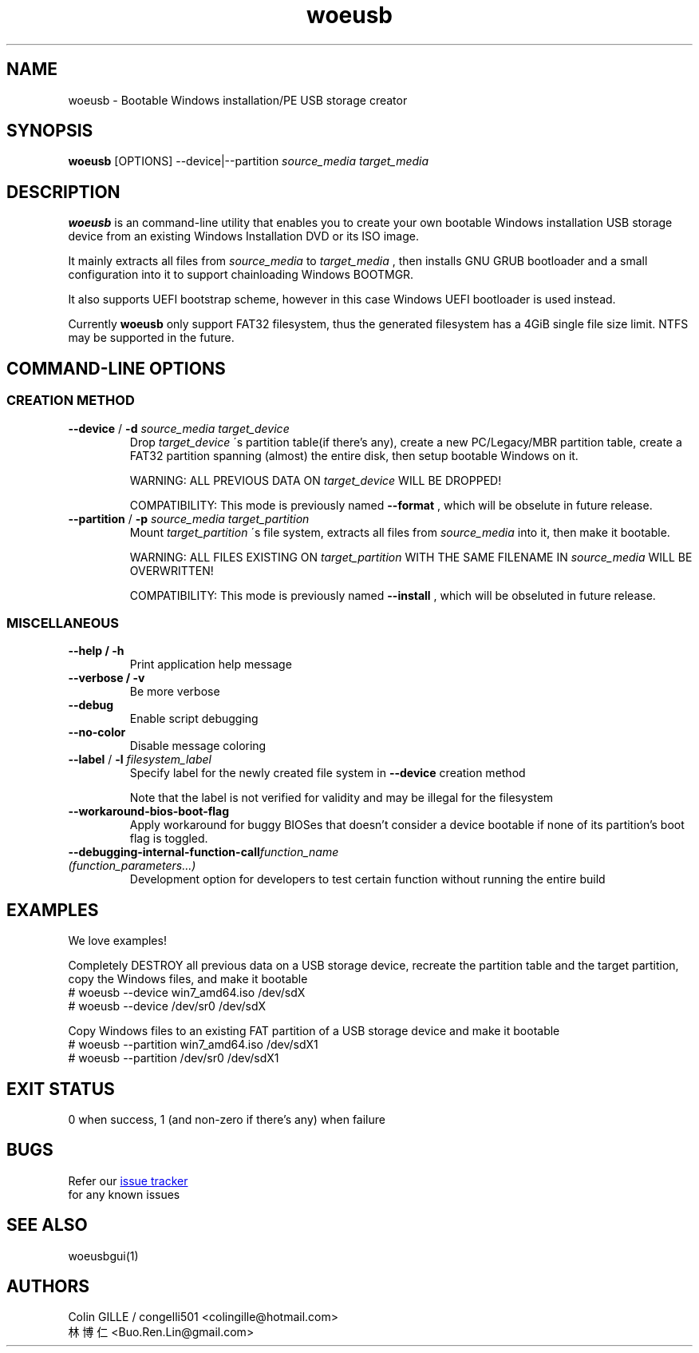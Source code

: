 .TH woeusb 1 "@@WOEUSB_VERSION@@" "WoeUSB" "WoeUSB User Manual"
.SH NAME
woeusb \- Bootable Windows installation/PE USB storage creator

.SH SYNOPSIS
.B woeusb
[OPTIONS] --device|--partition
.I source_media target_media

.SH DESCRIPTION
.B woeusb
is an command-line utility that enables you to create your own bootable Windows installation USB storage device from an existing Windows Installation DVD or its ISO image.
.PP

It mainly extracts all files from
.I source_media
to
.I target_media
, then installs GNU GRUB bootloader and a small configuration into it to support chainloading Windows BOOTMGR.
.PP

It also supports UEFI bootstrap scheme, however in this case Windows UEFI bootloader is used instead.
.PP

Currently
.B woeusb
only support FAT32 filesystem, thus the generated filesystem has a 4GiB single file size limit.  NTFS may be supported in the future.

.SH COMMAND\-LINE OPTIONS
.SS CREATION METHOD
.TP
\fB--device\fR / \fB-d\fR \fIsource_media\fR \fItarget_device\fR
Drop
.I target_device
\'s partition table(if there's any), create a new PC/Legacy/MBR partition table, create a FAT32 partition spanning (almost) the entire disk, then setup bootable Windows on it.

WARNING: ALL PREVIOUS DATA ON \fItarget_device\fR WILL BE DROPPED!

COMPATIBILITY: This mode is previously named
.B --format
, which will be obselute in future release.

.TP
\fB--partition\fR / \fB-p\fR \fIsource_media\fR \fItarget_partition\fR
Mount
.I target_partition
\'s file system, extracts all files from
.I source_media
into it, then make it bootable.

WARNING: ALL FILES EXISTING ON \fItarget_partition\fR WITH THE SAME FILENAME IN \fIsource_media\fR WILL BE OVERWRITTEN!

COMPATIBILITY: This mode is previously named
.B --install
, which will be obseluted in future release.

.SS MISCELLANEOUS
.TP
.B --help / -h
Print application help message
.TP
.B --verbose / -v
Be more verbose
.TP
.B --debug
Enable script debugging
.TP
.B --no-color
Disable message coloring
.TP
\fB--label\fR / \fB-l\fR \fIfilesystem_label\fR
Specify label for the newly created file system in
.B --device
creation method

Note that the label is not verified for validity and may be illegal for the filesystem
.TP
.B --workaround-bios-boot-flag
Apply workaround for buggy BIOSes that doesn't consider a device bootable if none of its partition's boot flag is toggled.
.TP
\fB--debugging-internal-function-call\fR\fIfunction_name (function_parameters...)\fR
Development option for developers to test certain function without running the entire build
.SH EXAMPLES
We love examples!

Completely DESTROY all previous data on a USB storage device, recreate the partition table and the target partition, copy the Windows files, and make it bootable
.EX
# woeusb --device win7_amd64.iso /dev/sdX
# woeusb --device /dev/sr0 /dev/sdX
.EE

Copy Windows files to an existing FAT partition of a USB storage device and make it bootable
.EX
# woeusb --partition win7_amd64.iso /dev/sdX1
# woeusb --partition /dev/sr0 /dev/sdX1
.EE

.SH EXIT STATUS
0 when success, 1 (and non-zero if there's any) when failure

.SH BUGS
Refer our
.UR https://github.com/slacka/WoeUSB/issues
issue tracker
.UE
 for any known issues
.br

.SH SEE ALSO
woeusbgui(1)

.SH AUTHORS
Colin GILLE / congelli501 <colingille@hotmail.com>
.br
林博仁 <Buo.Ren.Lin@gmail.com>
